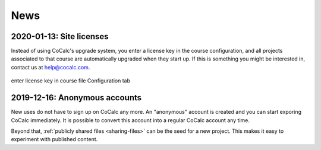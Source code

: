 .. _platform-news:

==========================
News
==========================


.. _new-2020-01-13:
.. index:: Site licenses

2020-01-13: Site licenses
===============================

Instead of using CoCalc's upgrade system, you enter a license key in the course configuration, and all projects associated to that course are automatically upgraded when they start up. If this is something you might be interested in, contact us at `help@cocalc.com <mailto:help@cocalc.com">`_.

.. figure:: img/use-license-key-a.png
     :width: 75%
     :align: center

     enter license key in course file Configuration tab

.. _new-2019-12-16:
.. index:: Anonymous accounts

2019-12-16: Anonymous accounts
===============================

New uses do not have to sign up on CoCalc any more.
An "anonymous" account is created and you can start exporing CoCalc immediately.
It is possible to convert this account into a regular CoCalc account any time.

Beyond that, :ref:`publicly shared files <sharing-files>` can be the seed for a new project.
This makes it easy to experiment with published content.
